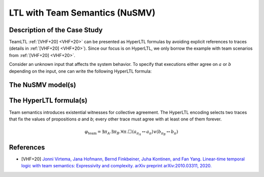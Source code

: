 LTL with Team Semantics (NuSMV)
=======================

Description of the Case Study
-----------------------------

TeamLTL :ref:`[VHF+20] <VHF+20>` can be presented as HyperLTL formulas by avoiding explicit references to traces (details in :ref:`[VHF+20] <VHF+20>`). Since our focus
is on HyperLTL, we only borrow the example with team scenarios from :ref:`[VHF+20] <VHF+20>`.

Consider an unknown input that affects the system behavior. To specify that
executions either agree on :math:`a` or :math:`b` depending on the input, one can write the
following HyperLTL formula:

The NuSMV model(s)
------------------

.. tabs::

    .. tab:: Case #13.1

        .. literalinclude :: ../benchmarks_ui/nusmv/synthesis/teamltl/team.smv
            :language: smv

    .. tab:: Case #13.2

        .. literalinclude :: ../benchmarks_ui/nusmv/synthesis/teamltl/team2.smv
            :language: smv

The HyperLTL formula(s)
-----------------------

Team semantics introduces existential witnesses for collective agreement. The HyperLTL encoding selects two traces that fix the
values of propositions `a` and `b`; every other trace must agree with at least one of them forever.

.. math::

   \varphi_{\text{team}} = \exists \pi_A. \exists \pi_B. \forall \pi. \Box
   \left( a_{\pi_A} \leftrightarrow a_{\pi} \right) \lor \left( b_{\pi_B} \leftrightarrow b_{\pi} \right)

.. tabs::

    .. tab:: Case #13.1

        .. literalinclude :: ../benchmarks_ui/nusmv/synthesis/teamltl/team.hq
            :language: hq

    .. tab:: Case #13.2

        .. literalinclude :: ../benchmarks_ui/nusmv/synthesis/teamltl/team.hq
            :language: hq

References
----------

.. _VHF+20:

- [VHF+20] `Jonni Virtema, Jana Hofmann, Bernd Finkbeiner, Juha Kontinen, and Fan Yang. Linear-time temporal logic with team semantics: Expressivity and complexity. arXiv preprint arXiv:2010.03311, 2020. <https://doi.org/10.48550/arXiv.2010.03311>`_
